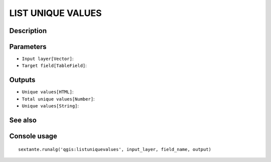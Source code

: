 LIST UNIQUE VALUES
==================

Description
-----------

Parameters
----------

- ``Input layer[Vector]``:
- ``Target field[TableField]``:

Outputs
-------

- ``Unique values[HTML]``:
- ``Total unique values[Number]``:
- ``Unique values[String]``:

See also
---------


Console usage
-------------


::

	sextante.runalg('qgis:listuniquevalues', input_layer, field_name, output)

